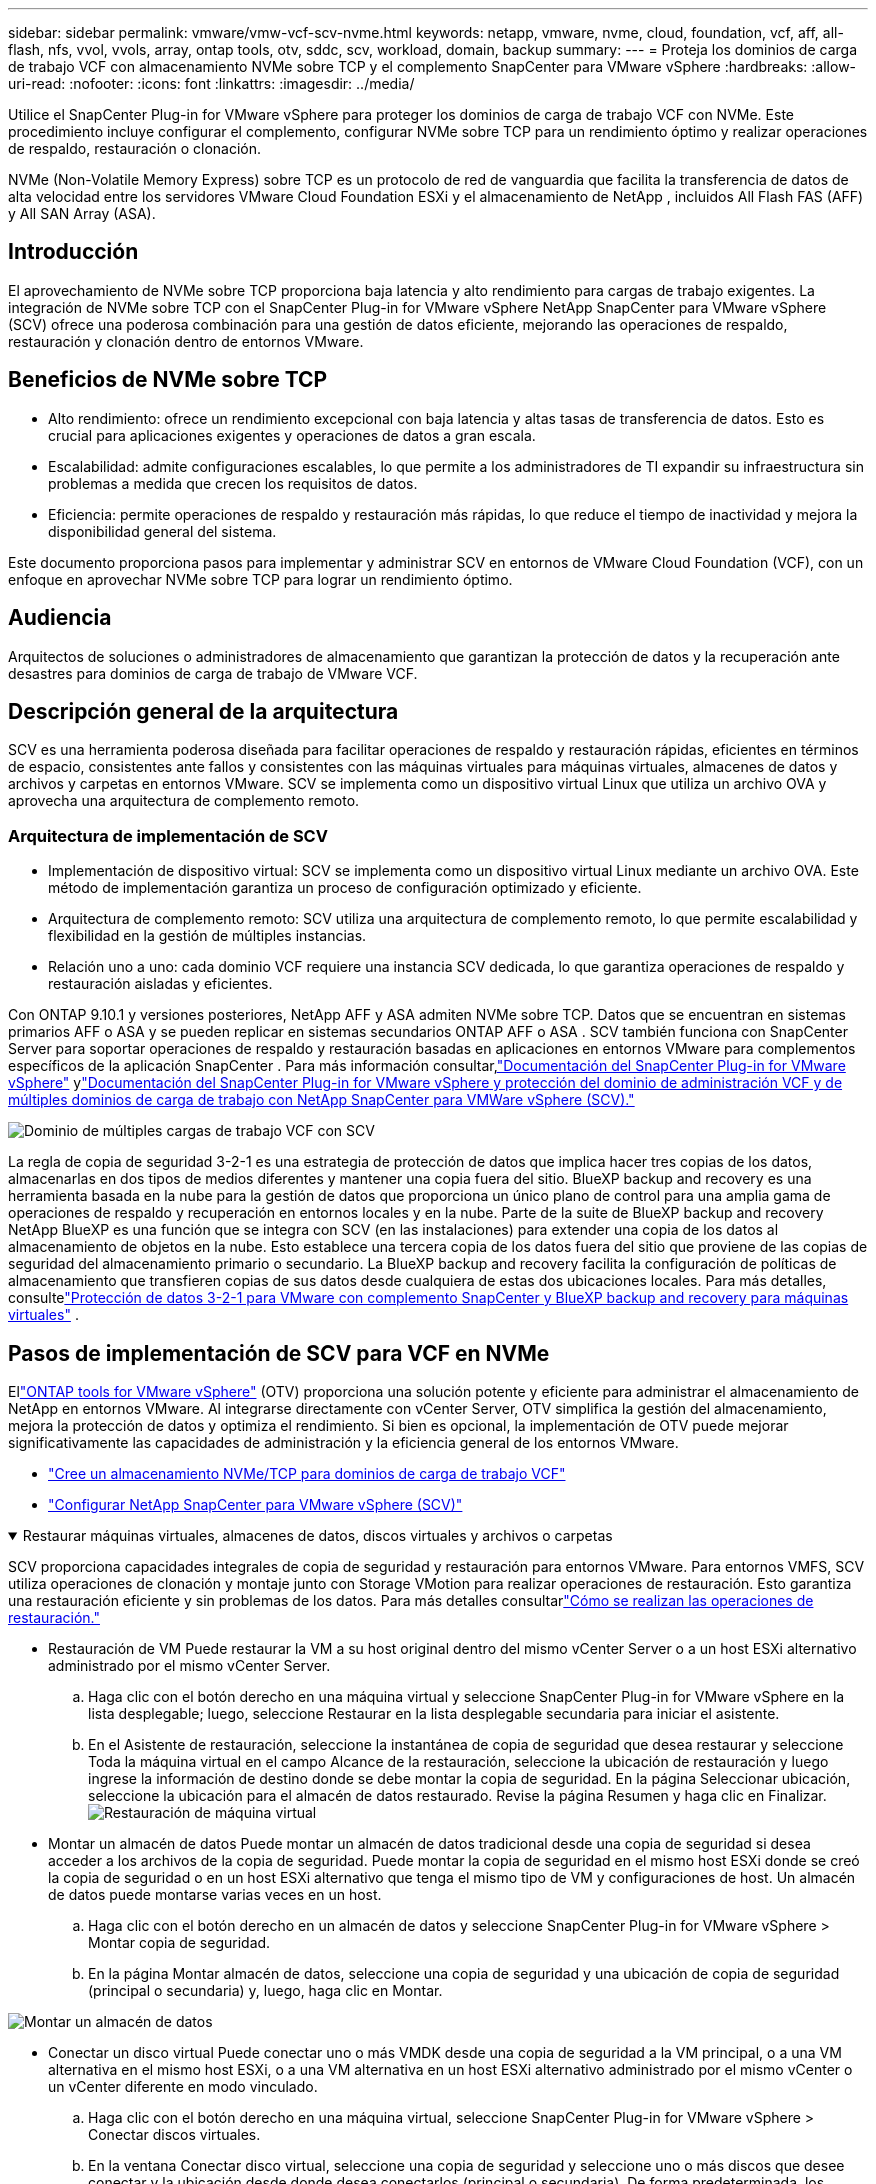 ---
sidebar: sidebar 
permalink: vmware/vmw-vcf-scv-nvme.html 
keywords: netapp, vmware, nvme, cloud, foundation, vcf, aff, all-flash, nfs, vvol, vvols, array, ontap tools, otv, sddc, scv, workload, domain, backup 
summary:  
---
= Proteja los dominios de carga de trabajo VCF con almacenamiento NVMe sobre TCP y el complemento SnapCenter para VMware vSphere
:hardbreaks:
:allow-uri-read: 
:nofooter: 
:icons: font
:linkattrs: 
:imagesdir: ../media/


[role="lead"]
Utilice el SnapCenter Plug-in for VMware vSphere para proteger los dominios de carga de trabajo VCF con NVMe.  Este procedimiento incluye configurar el complemento, configurar NVMe sobre TCP para un rendimiento óptimo y realizar operaciones de respaldo, restauración o clonación.

NVMe (Non-Volatile Memory Express) sobre TCP es un protocolo de red de vanguardia que facilita la transferencia de datos de alta velocidad entre los servidores VMware Cloud Foundation ESXi y el almacenamiento de NetApp , incluidos All Flash FAS (AFF) y All SAN Array (ASA).



== Introducción

El aprovechamiento de NVMe sobre TCP proporciona baja latencia y alto rendimiento para cargas de trabajo exigentes.  La integración de NVMe sobre TCP con el SnapCenter Plug-in for VMware vSphere NetApp SnapCenter para VMware vSphere (SCV) ofrece una poderosa combinación para una gestión de datos eficiente, mejorando las operaciones de respaldo, restauración y clonación dentro de entornos VMware.



== Beneficios de NVMe sobre TCP

* Alto rendimiento: ofrece un rendimiento excepcional con baja latencia y altas tasas de transferencia de datos.  Esto es crucial para aplicaciones exigentes y operaciones de datos a gran escala.
* Escalabilidad: admite configuraciones escalables, lo que permite a los administradores de TI expandir su infraestructura sin problemas a medida que crecen los requisitos de datos.
* Eficiencia: permite operaciones de respaldo y restauración más rápidas, lo que reduce el tiempo de inactividad y mejora la disponibilidad general del sistema.


Este documento proporciona pasos para implementar y administrar SCV en entornos de VMware Cloud Foundation (VCF), con un enfoque en aprovechar NVMe sobre TCP para lograr un rendimiento óptimo.



== Audiencia

Arquitectos de soluciones o administradores de almacenamiento que garantizan la protección de datos y la recuperación ante desastres para dominios de carga de trabajo de VMware VCF.



== Descripción general de la arquitectura

SCV es una herramienta poderosa diseñada para facilitar operaciones de respaldo y restauración rápidas, eficientes en términos de espacio, consistentes ante fallos y consistentes con las máquinas virtuales para máquinas virtuales, almacenes de datos y archivos y carpetas en entornos VMware.  SCV se implementa como un dispositivo virtual Linux que utiliza un archivo OVA y aprovecha una arquitectura de complemento remoto.



=== Arquitectura de implementación de SCV

* Implementación de dispositivo virtual: SCV se implementa como un dispositivo virtual Linux mediante un archivo OVA.  Este método de implementación garantiza un proceso de configuración optimizado y eficiente.
* Arquitectura de complemento remoto: SCV utiliza una arquitectura de complemento remoto, lo que permite escalabilidad y flexibilidad en la gestión de múltiples instancias.
* Relación uno a uno: cada dominio VCF requiere una instancia SCV dedicada, lo que garantiza operaciones de respaldo y restauración aisladas y eficientes.


Con ONTAP 9.10.1 y versiones posteriores, NetApp AFF y ASA admiten NVMe sobre TCP.  Datos que se encuentran en sistemas primarios AFF o ASA y se pueden replicar en sistemas secundarios ONTAP AFF o ASA .  SCV también funciona con SnapCenter Server para soportar operaciones de respaldo y restauración basadas en aplicaciones en entornos VMware para complementos específicos de la aplicación SnapCenter .  Para más información consultar,link:https://docs.netapp.com/us-en/sc-plugin-vmware-vsphere/index.html["Documentación del SnapCenter Plug-in for VMware vSphere"] ylink:https://docs.netapp.com/us-en/netapp-solutions/vmware/vmware_vcf_aff_multi_wkld_scv.html#audience["Documentación del SnapCenter Plug-in for VMware vSphere y protección del dominio de administración VCF y de múltiples dominios de carga de trabajo con NetApp SnapCenter para VMWare vSphere (SCV)."]

image:vmware-vcf-aff-050.png["Dominio de múltiples cargas de trabajo VCF con SCV"]

La regla de copia de seguridad 3-2-1 es una estrategia de protección de datos que implica hacer tres copias de los datos, almacenarlas en dos tipos de medios diferentes y mantener una copia fuera del sitio. BlueXP backup and recovery es una herramienta basada en la nube para la gestión de datos que proporciona un único plano de control para una amplia gama de operaciones de respaldo y recuperación en entornos locales y en la nube.  Parte de la suite de BlueXP backup and recovery NetApp BlueXP es una función que se integra con SCV (en las instalaciones) para extender una copia de los datos al almacenamiento de objetos en la nube. Esto establece una tercera copia de los datos fuera del sitio que proviene de las copias de seguridad del almacenamiento primario o secundario. La BlueXP backup and recovery facilita la configuración de políticas de almacenamiento que transfieren copias de sus datos desde cualquiera de estas dos ubicaciones locales.  Para más detalles, consultelink:https://docs.netapp.com/us-en/netapp-solutions-cloud/vmware/vmw-hybrid-321-dp-scv.html["Protección de datos 3-2-1 para VMware con complemento SnapCenter y BlueXP backup and recovery para máquinas virtuales"^] .



== Pasos de implementación de SCV para VCF en NVMe

Ellink:https://docs.netapp.com/us-en/ontap-tools-vmware-vsphere/index.html["ONTAP tools for VMware vSphere"] (OTV) proporciona una solución potente y eficiente para administrar el almacenamiento de NetApp en entornos VMware.  Al integrarse directamente con vCenter Server, OTV simplifica la gestión del almacenamiento, mejora la protección de datos y optimiza el rendimiento.  Si bien es opcional, la implementación de OTV puede mejorar significativamente las capacidades de administración y la eficiencia general de los entornos VMware.

* link:https://docs.netapp.com/us-en/netapp-solutions/vmware/vmware_vcf_asa_supp_wkld_nvme.html#scenario-overview["Cree un almacenamiento NVMe/TCP para dominios de carga de trabajo VCF"]
* link:https://docs.netapp.com/us-en/netapp-solutions/vmware/vmware_vcf_aff_multi_wkld_scv.html#architecture-overview["Configurar NetApp SnapCenter para VMware vSphere (SCV)"]


.Restaurar máquinas virtuales, almacenes de datos, discos virtuales y archivos o carpetas
[%collapsible%open]
====
SCV proporciona capacidades integrales de copia de seguridad y restauración para entornos VMware.  Para entornos VMFS, SCV utiliza operaciones de clonación y montaje junto con Storage VMotion para realizar operaciones de restauración.  Esto garantiza una restauración eficiente y sin problemas de los datos.  Para más detalles consultarlink:https://docs.netapp.com/us-en/sc-plugin-vmware-vsphere/scpivs44_how_restore_operations_are_performed.html["Cómo se realizan las operaciones de restauración."]

* Restauración de VM Puede restaurar la VM a su host original dentro del mismo vCenter Server o a un host ESXi alternativo administrado por el mismo vCenter Server.
+
.. Haga clic con el botón derecho en una máquina virtual y seleccione SnapCenter Plug-in for VMware vSphere en la lista desplegable; luego, seleccione Restaurar en la lista desplegable secundaria para iniciar el asistente.
.. En el Asistente de restauración, seleccione la instantánea de copia de seguridad que desea restaurar y seleccione Toda la máquina virtual en el campo Alcance de la restauración, seleccione la ubicación de restauración y luego ingrese la información de destino donde se debe montar la copia de seguridad.  En la página Seleccionar ubicación, seleccione la ubicación para el almacén de datos restaurado.  Revise la página Resumen y haga clic en Finalizar.image:vmware-vcf-aff-066.png["Restauración de máquina virtual"]


* Montar un almacén de datos Puede montar un almacén de datos tradicional desde una copia de seguridad si desea acceder a los archivos de la copia de seguridad.  Puede montar la copia de seguridad en el mismo host ESXi donde se creó la copia de seguridad o en un host ESXi alternativo que tenga el mismo tipo de VM y configuraciones de host. Un almacén de datos puede montarse varias veces en un host.
+
.. Haga clic con el botón derecho en un almacén de datos y seleccione SnapCenter Plug-in for VMware vSphere > Montar copia de seguridad.
.. En la página Montar almacén de datos, seleccione una copia de seguridad y una ubicación de copia de seguridad (principal o secundaria) y, luego, haga clic en Montar.




image:vmware-vcf-aff-067.png["Montar un almacén de datos"]

* Conectar un disco virtual Puede conectar uno o más VMDK desde una copia de seguridad a la VM principal, o a una VM alternativa en el mismo host ESXi, o a una VM alternativa en un host ESXi alternativo administrado por el mismo vCenter o un vCenter diferente en modo vinculado.
+
.. Haga clic con el botón derecho en una máquina virtual, seleccione SnapCenter Plug-in for VMware vSphere > Conectar discos virtuales.
.. En la ventana Conectar disco virtual, seleccione una copia de seguridad y seleccione uno o más discos que desee conectar y la ubicación desde donde desea conectarlos (principal o secundaria).  De forma predeterminada, los discos virtuales seleccionados se conectan a la máquina virtual principal.  Para conectar los discos virtuales seleccionados a una VM alternativa en el mismo host ESXi, seleccione Haga clic aquí para conectar a la VM alternativa y especifique la VM alternativa.  Haga clic en Adjuntar.




image:vmware-vcf-aff-068.png["Adjuntar un disco virtual"]

* Pasos para restaurar archivos y carpetas Es posible restaurar archivos y carpetas individuales en una sesión de restauración de archivos de invitado, que adjunta una copia de seguridad de un disco virtual y luego restaura los archivos o carpetas seleccionados.  También se pueden restaurar archivos y carpetas.  Para más detalles consultarlink:https://docs.netapp.com/us-en/sc-plugin-vmware-vsphere/scpivs44_restore_guest_files_and_folders_overview.html["Restauración de archivos y carpetas de SnapCenter ."]
+
.. Cuando adjunta un disco virtual para operaciones de restauración de archivos o carpetas invitados, la máquina virtual de destino para la adjuntación debe tener credenciales configuradas antes de realizar la restauración.  Desde el SnapCenter Plug-in for VMware vSphere , en complementos, seleccione la sección Restaurar archivos de invitado y ejecutar como credenciales e ingrese las credenciales de usuario.  Para el nombre de usuario, debe ingresar “Administrador”.image:vmware-vcf-aff-060.png["Restaurar credenciales"]
.. Haga clic con el botón derecho en la máquina virtual desde el cliente vSphere y seleccione SnapCenter Plug-in for VMware vSphere > Restaurar archivos invitados.  En la página Ámbito de restauración, especifique el nombre de la copia de seguridad, el disco virtual VMDK y la ubicación: principal o secundaria.  Haga clic en Resumen para confirmar.image:vmware-vcf-aff-069.png["Restauración de archivos y carpetas"]




====


== Monitorear e informar

SCV proporciona sólidas capacidades de monitoreo y generación de informes para ayudar a los administradores a gestionar las operaciones de respaldo y restauración de manera eficiente.  Puede ver información de estado, monitorear trabajos, descargar registros de trabajos, acceder a informes, para más detalles consultarlink:https://docs.netapp.com/us-en/sc-plugin-vmware-vsphere/scpivs44_view_status_information.html["Complemento de SnapCenter para VMware vSphere Monitor and Report."]

image:vmware-vcf-aff-065.png["Panel de control de SCV"]

Al aprovechar el poder de NVMe sobre TCP y el SnapCenter Plug-in for VMware vSphere NetApp SnapCenter para VMware vSphere, las organizaciones pueden lograr protección de datos de alto rendimiento y recuperación ante desastres para los dominios de carga de trabajo de VMware Cloud Foundation.  Este enfoque garantiza operaciones de respaldo y restauración rápidas y confiables, minimizando el tiempo de inactividad y protegiendo datos críticos.
